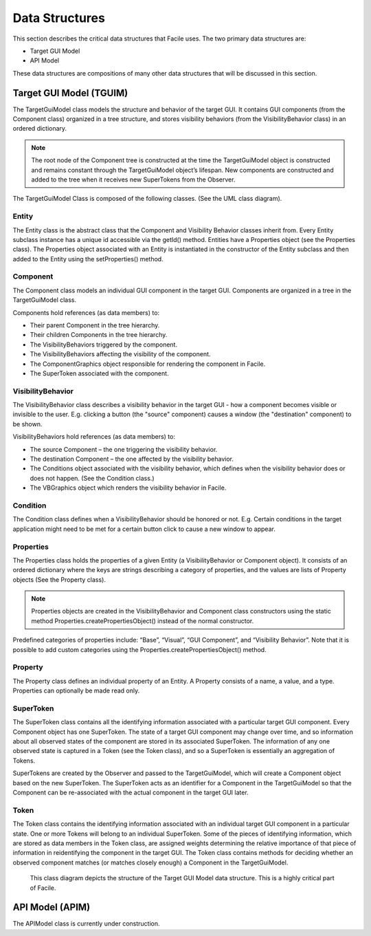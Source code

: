 ***************
Data Structures
***************

This section describes the critical data structures that Facile uses. The two primary data
structures are:

- Target GUI Model
- API Model

These data structures are compositions of many other data structures that will be discussed in
this section.

------------------------
Target GUI Model (TGUIM)
------------------------

The TargetGuiModel class models the structure and behavior of the target GUI.  It contains GUI
components (from the Component class) organized in a tree structure, and stores visibility
behaviors (from the VisibilityBehavior class) in an ordered dictionary.

.. note::
    The root node of the Component tree is constructed at the time the TargetGuiModel object
    is constructed and remains constant through the TargetGuiModel object’s lifespan.  New components
    are constructed and added to the tree when it receives new SuperTokens from the Observer.

The TargetGuiModel Class is composed of the following classes. (See the UML class diagram).

======
Entity
======

The Entity class is the abstract class that the Component and Visibility Behavior classes inherit
from.  Every Entity subclass instance has a unique id accessible via the getId() method.
Entities have a Properties object (see the Properties class).  The Properties object associated
with an Entity is instantiated in the constructor of the Entity subclass and then added to the
Entity using the setProperties() method.

=========
Component
=========

The Component class models an individual GUI component in the target GUI.  Components are organized
in a tree in the TargetGuiModel class.

Components hold references (as data members) to:

- Their parent Component in the tree hierarchy.

- Their children Components in the tree hierarchy.

- The VisibilityBehaviors triggered by the component.

- The VisibilityBehaviors affecting the visibility of the component.

- The ComponentGraphics object responsible for rendering the component in Facile.

- The SuperToken associated with the component.

==================
VisibilityBehavior
==================

The VisibilityBehavior class describes a visibility behavior in the target GUI - how a component
becomes visible or invisible to the user. E.g. clicking a button (the "source" component) causes
a window (the "destination" component) to be shown.

VisibilityBehaviors hold references (as data members) to:

- The source Component – the one triggering the visibility behavior.

- The destination Component – the one affected by the visibility behavior.

- The Conditions object associated with the visibility behavior, which defines when the visibility
  behavior does or does not happen. (See the Condition class.)

- The VBGraphics object which renders the visibility behavior in Facile.

=========
Condition
=========

The Condition class defines when a VisibilityBehavior should be honored or not.  E.g. Certain
conditions in the target application might need to be met for a certain button click to cause a
new window to appear.

==========
Properties
==========

The Properties class holds the properties of a given Entity (a VisibilityBehavior or Component
object).  It consists of an ordered dictionary where the keys are strings describing a category
of properties, and the values are lists of Property objects (See the Property class).

.. note::
    Properties objects are created in the VisibilityBehavior and Component class constructors
    using the static method Properties.createPropertiesObject() instead of the normal constructor.

Predefined categories of properties include: “Base”, “Visual”, “GUI Component”, and “Visibility
Behavior”.  Note that it is possible to add custom categories using the
Properties.createPropertiesObject() method.

========
Property
========

The Property class defines an individual property of an Entity.  A Property consists of a name, a
value, and a type.  Properties can optionally be made read only.

==========
SuperToken
==========

The SuperToken class contains all the identifying information associated with a particular target GUI
component. Every Component object has one SuperToken. The state of a target GUI component may change
over time, and so information about all observed states of the component are stored in its associated
SuperToken. The information of any one observed state is captured in a Token (see the Token class),
and so a SuperToken is essentially an aggregation of Tokens.

SuperTokens are created by the Observer and passed to the TargetGuiModel, which will create a Component
object based on the new SuperToken.  The SuperToken acts as an identifier for a Component in the
TargetGuiModel so that the Component can be re-associated with the actual component in the target GUI
later.

=====
Token
=====

The Token class contains the identifying information associated with an individual target GUI component
in a particular state. One or more Tokens will belong to an individual SuperToken. Some of the pieces of
identifying information, which are stored as data members in the Token class, are assigned weights
determining the relative importance of that piece of information in reidentifying the component in the
target GUI. The Token class contains methods for deciding whether an observed component matches
(or matches closely enough) a Component in the TargetGuiModel.

.. figure:: ../../images/target_gui_model_class_diagram.jpg
    :alt: Target GUI Model class diagram

    This class diagram depicts the structure of the Target GUI Model data structure. This is a
    highly critical part of Facile.

----------------
API Model (APIM)
----------------

The APIModel class is currently under construction.



